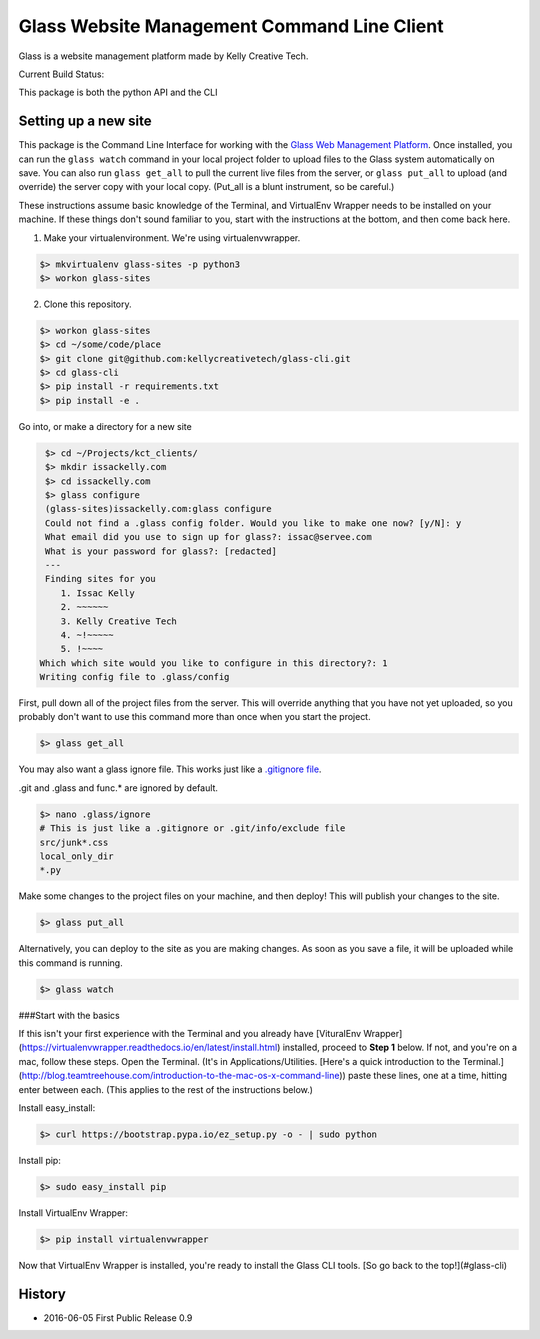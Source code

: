 ============================================
Glass Website Management Command Line Client
============================================

Glass is a website management platform made by Kelly Creative Tech. 

Current Build Status: |status|

.. |status| image:: https://travis-ci.org/kellycreativetech/glass-api.svg

This package is both the python API and the CLI

Setting up a new site
---------------------

This package is the Command Line Interface for working with the `Glass Web Management Platform <https://www.website.glass>`_.
Once installed, you can run the ``glass watch`` command in your local project folder to upload files to the Glass system
automatically on save. You can also run ``glass get_all`` to pull the current live files from the server, or ``glass put_all``
to upload (and override) the server copy with your local copy. (Put_all is a blunt instrument, so be careful.)

These instructions assume basic knowledge of the Terminal, and VirtualEnv Wrapper needs to be installed on your machine.
If these things don't sound familiar to you, start with the instructions at the bottom, and then come back here.

1. Make your virtualenvironment. We're using virtualenvwrapper.

.. code-block:: bash

    $> mkvirtualenv glass-sites -p python3
    $> workon glass-sites


2. Clone this repository.

.. code-block:: bash

    $> workon glass-sites
    $> cd ~/some/code/place
    $> git clone git@github.com:kellycreativetech/glass-cli.git
    $> cd glass-cli
    $> pip install -r requirements.txt
    $> pip install -e .

Go into, or make a directory for a new site

.. code-block:: bash

    $> cd ~/Projects/kct_clients/
    $> mkdir issackelly.com
    $> cd issackelly.com
    $> glass configure
    (glass-sites)issackelly.com:glass configure
    Could not find a .glass config folder. Would you like to make one now? [y/N]: y
    What email did you use to sign up for glass?: issac@servee.com
    What is your password for glass?: [redacted]
    ---
    Finding sites for you
       1. Issac Kelly
       2. ~~~~~~
       3. Kelly Creative Tech
       4. ~!~~~~~
       5. !~~~~
   Which which site would you like to configure in this directory?: 1
   Writing config file to .glass/config



First, pull down all of the project files from the server. This will override anything that you have not yet uploaded,
so you probably don't want to use this command more than once when you start the project.


.. code-block:: bash

    $> glass get_all

You may also want a glass ignore file. This works just like a `.gitignore file <https://help.github.com/articles/ignoring-files/>`_.

.git and .glass and func.* are ignored by default.

.. code-block:: bash

    $> nano .glass/ignore
    # This is just like a .gitignore or .git/info/exclude file
    src/junk*.css
    local_only_dir
    *.py

Make some changes to the project files on your machine, and then deploy! This will publish your changes to the site.

.. code-block:: bash

    $> glass put_all

Alternatively, you can deploy to the site as you are making changes. As soon as you save a file, it will be uploaded
while this command is running.

.. code-block:: bash

    $> glass watch




###Start with the basics

If this isn't your first experience with the Terminal and you already have [VituralEnv Wrapper](https://virtualenvwrapper.readthedocs.io/en/latest/install.html) installed, proceed to **Step 1** below. If not, and you're on a mac, follow these steps. Open the Terminal. (It's in Applications/Utilities. [Here's a quick introduction to the Terminal.](http://blog.teamtreehouse.com/introduction-to-the-mac-os-x-command-line)) paste these lines, one at a time, hitting enter between each. (This applies to the rest of the instructions below.)

Install easy_install:

.. code-block:: bash

    $> curl https://bootstrap.pypa.io/ez_setup.py -o - | sudo python

Install pip:

.. code-block:: bash

    $> sudo easy_install pip

Install VirtualEnv Wrapper:

.. code-block:: bash

    $> pip install virtualenvwrapper

Now that VirtualEnv Wrapper is installed, you're ready to install the Glass CLI tools. [So go back to the top!](#glass-cli)


History
-------

* 2016-06-05 First Public Release 0.9

